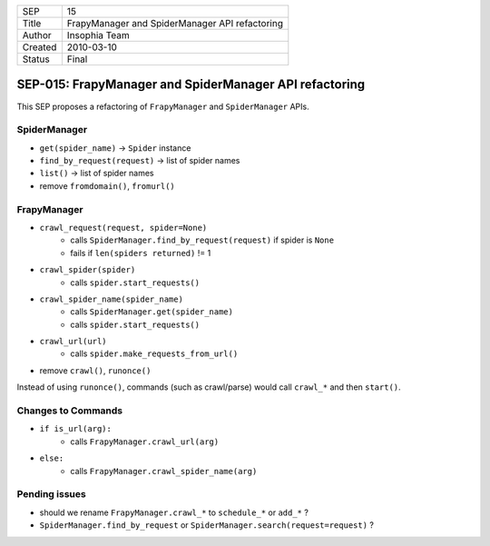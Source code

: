 =======  ==============================================
SEP      15
Title    FrapyManager and SpiderManager API refactoring
Author   Insophia Team
Created  2010-03-10
Status   Final
=======  ==============================================

========================================================
SEP-015: FrapyManager and SpiderManager API refactoring
========================================================

This SEP proposes a refactoring of ``FrapyManager`` and ``SpiderManager``
APIs.

SpiderManager
=============

- ``get(spider_name)`` -> ``Spider`` instance
- ``find_by_request(request)`` -> list of spider names
- ``list()`` -> list of spider names

- remove ``fromdomain()``, ``fromurl()``

FrapyManager
=============

- ``crawl_request(request, spider=None)``
   - calls ``SpiderManager.find_by_request(request)`` if spider is ``None``
   - fails if ``len(spiders returned)`` != 1
- ``crawl_spider(spider)``
   - calls ``spider.start_requests()``
- ``crawl_spider_name(spider_name)``
   - calls ``SpiderManager.get(spider_name)``
   - calls ``spider.start_requests()``
- ``crawl_url(url)``
   - calls ``spider.make_requests_from_url()``

- remove ``crawl()``, ``runonce()``

Instead of using ``runonce()``, commands (such as crawl/parse) would call
``crawl_*`` and then ``start()``.

Changes to Commands
===================

- ``if is_url(arg):``
   - calls ``FrapyManager.crawl_url(arg)``
- ``else:``
   - calls ``FrapyManager.crawl_spider_name(arg)``

Pending issues
==============

- should we rename ``FrapyManager.crawl_*`` to ``schedule_*`` or ``add_*`` ?
- ``SpiderManager.find_by_request`` or
  ``SpiderManager.search(request=request)`` ?
